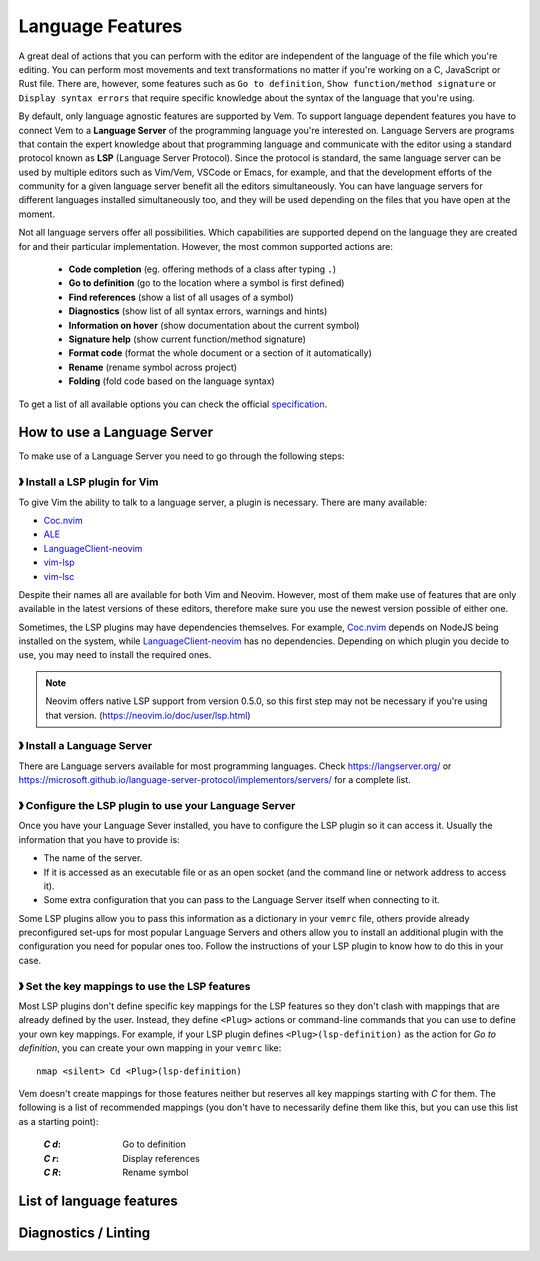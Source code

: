 
Language Features
=================

A great deal of actions that you can perform with the editor are independent of
the language of the file which you're editing. You can perform most movements
and text transformations no matter if you're working on a C, JavaScript or Rust
file. There are, however, some features such as ``Go to definition``, ``Show
function/method signature`` or ``Display syntax errors`` that require specific
knowledge about the syntax of the language that you're using.

By default, only language agnostic features are supported by Vem. To support
language dependent features you have to connect Vem to a **Language Server** of
the programming language you're interested on. Language Servers are programs
that contain the expert knowledge about that programming language and
communicate with the editor using a standard protocol known as **LSP** (Language
Server Protocol). Since the protocol is standard, the same language server can
be used by multiple editors such as Vim/Vem, VSCode or Emacs, for example, and
that the development efforts of the community for a given language server
benefit all the editors simultaneously. You can have language servers for
different languages installed simultaneously too, and they will be used
depending on the files that you have open at the moment.

Not all language servers offer all possibilities. Which capabilities are
supported depend on the language they are created for and their particular
implementation. However, the most common supported actions are:

    * **Code completion** (eg. offering methods of a class after typing ``.``)
    * **Go to definition** (go to the location where a symbol is first defined)
    * **Find references** (show a list of all usages of a symbol)
    * **Diagnostics** (show list of all syntax errors, warnings and hints)
    * **Information on hover** (show documentation about the current symbol)
    * **Signature help** (show current function/method signature)
    * **Format code** (format the whole document or a section of it automatically)
    * **Rename** (rename symbol across project)
    * **Folding** (fold code based on the language syntax)

To get a list of all available options you can check the official
`specification <https://microsoft.github.io/language-server-protocol/specifications/specification-current/>`_.


How to use a Language Server
----------------------------

To make use of a Language Server you need to go through the following steps:

》 Install a LSP plugin for Vim
"""""""""""""""""""""""""""""""

To give Vim the ability to talk to a language server, a plugin is necessary.
There are many available:

- `Coc.nvim <https://github.com/neoclide/coc.nvim>`_
- `ALE <https://github.com/dense-analysis/ale>`_
- `LanguageClient-neovim <https://github.com/autozimu/LanguageClient-neovim>`_
- `vim-lsp <https://github.com/prabirshrestha/vim-lsp>`_
- `vim-lsc <https://github.com/prabirshrestha/vim-lsc>`_

Despite their names all are available for both Vim and Neovim. However, most of
them make use of features that are only available in the latest versions of
these editors, therefore make sure you use the newest version possible of either
one.

Sometimes, the LSP plugins may have dependencies themselves. For example,
`Coc.nvim <https://github.com/neoclide/coc.nvim>`_ depends on NodeJS being
installed on the system, while `LanguageClient-neovim
<https://github.com/autozimu/LanguageClient-neovim>`_ has no dependencies.
Depending on which plugin you decide to use, you may need to install the
required ones.

.. Note:: Neovim offers native LSP support from version 0.5.0, so this first
    step may not be necessary if you're using that version.
    (https://neovim.io/doc/user/lsp.html)

》 Install a Language Server
""""""""""""""""""""""""""""

There are Language servers available for most programming languages. Check
https://langserver.org/ or
https://microsoft.github.io/language-server-protocol/implementors/servers/
for a complete list.

》 Configure the LSP plugin to use your Language Server
"""""""""""""""""""""""""""""""""""""""""""""""""""""""

Once you have your Language Sever installed, you have to configure the LSP
plugin so it can access it. Usually the information that you have to provide is:

* The name of the server.
* If it is accessed as an executable file or as an open socket (and the command
  line or network address to access it).
* Some extra configuration that you can pass to the Language Server itself when
  connecting to it.

Some LSP plugins allow you to pass this information as a dictionary in your
``vemrc`` file, others provide already preconfigured set-ups for most popular
Language Servers and others allow you to install an additional plugin with the
configuration you need for popular ones too. Follow the instructions of your LSP
plugin to know how to do this in your case.

》 Set the key mappings to use the LSP features
"""""""""""""""""""""""""""""""""""""""""""""""

Most LSP plugins don't define specific key mappings for the LSP features so they
don't clash with mappings that are already defined by the user. Instead, they
define ``<Plug>`` actions or command-line commands that you can use to define
your own key mappings. For example, if your LSP plugin defines
``<Plug>(lsp-definition)`` as the action for *Go to definition*, you can create
your own mapping in your ``vemrc`` like::

    nmap <silent> Cd <Plug>(lsp-definition)

Vem doesn't create mappings for those features neither but reserves all key
mappings starting with `C` for them. The following is a list of recommended
mappings (you don't have to necessarily define them like this, but you can use
this list as a starting point):

    :`C` `d`: Go to definition
    :`C` `r`: Display references
    :`C` `R`: Rename symbol

List of language features
-------------------------

.. TODO

Diagnostics / Linting
---------------------

.. TODO
